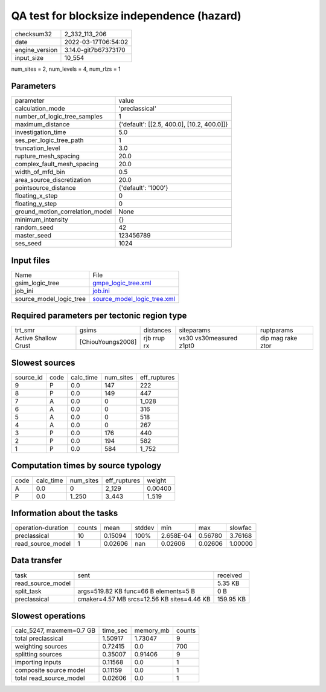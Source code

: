 QA test for blocksize independence (hazard)
===========================================

+----------------+----------------------+
| checksum32     | 2_332_113_206        |
+----------------+----------------------+
| date           | 2022-03-17T06:54:02  |
+----------------+----------------------+
| engine_version | 3.14.0-git7b67373170 |
+----------------+----------------------+
| input_size     | 10_554               |
+----------------+----------------------+

num_sites = 2, num_levels = 4, num_rlzs = 1

Parameters
----------
+---------------------------------+--------------------------------------------+
| parameter                       | value                                      |
+---------------------------------+--------------------------------------------+
| calculation_mode                | 'preclassical'                             |
+---------------------------------+--------------------------------------------+
| number_of_logic_tree_samples    | 1                                          |
+---------------------------------+--------------------------------------------+
| maximum_distance                | {'default': [[2.5, 400.0], [10.2, 400.0]]} |
+---------------------------------+--------------------------------------------+
| investigation_time              | 5.0                                        |
+---------------------------------+--------------------------------------------+
| ses_per_logic_tree_path         | 1                                          |
+---------------------------------+--------------------------------------------+
| truncation_level                | 3.0                                        |
+---------------------------------+--------------------------------------------+
| rupture_mesh_spacing            | 20.0                                       |
+---------------------------------+--------------------------------------------+
| complex_fault_mesh_spacing      | 20.0                                       |
+---------------------------------+--------------------------------------------+
| width_of_mfd_bin                | 0.5                                        |
+---------------------------------+--------------------------------------------+
| area_source_discretization      | 20.0                                       |
+---------------------------------+--------------------------------------------+
| pointsource_distance            | {'default': '1000'}                        |
+---------------------------------+--------------------------------------------+
| floating_x_step                 | 0                                          |
+---------------------------------+--------------------------------------------+
| floating_y_step                 | 0                                          |
+---------------------------------+--------------------------------------------+
| ground_motion_correlation_model | None                                       |
+---------------------------------+--------------------------------------------+
| minimum_intensity               | {}                                         |
+---------------------------------+--------------------------------------------+
| random_seed                     | 42                                         |
+---------------------------------+--------------------------------------------+
| master_seed                     | 123456789                                  |
+---------------------------------+--------------------------------------------+
| ses_seed                        | 1024                                       |
+---------------------------------+--------------------------------------------+

Input files
-----------
+-------------------------+--------------------------------------------------------------+
| Name                    | File                                                         |
+-------------------------+--------------------------------------------------------------+
| gsim_logic_tree         | `gmpe_logic_tree.xml <gmpe_logic_tree.xml>`_                 |
+-------------------------+--------------------------------------------------------------+
| job_ini                 | `job.ini <job.ini>`_                                         |
+-------------------------+--------------------------------------------------------------+
| source_model_logic_tree | `source_model_logic_tree.xml <source_model_logic_tree.xml>`_ |
+-------------------------+--------------------------------------------------------------+

Required parameters per tectonic region type
--------------------------------------------
+----------------------+-------------------+-------------+-------------------------+-------------------+
| trt_smr              | gsims             | distances   | siteparams              | ruptparams        |
+----------------------+-------------------+-------------+-------------------------+-------------------+
| Active Shallow Crust | [ChiouYoungs2008] | rjb rrup rx | vs30 vs30measured z1pt0 | dip mag rake ztor |
+----------------------+-------------------+-------------+-------------------------+-------------------+

Slowest sources
---------------
+-----------+------+-----------+-----------+--------------+
| source_id | code | calc_time | num_sites | eff_ruptures |
+-----------+------+-----------+-----------+--------------+
| 9         | P    | 0.0       | 147       | 222          |
+-----------+------+-----------+-----------+--------------+
| 8         | P    | 0.0       | 149       | 447          |
+-----------+------+-----------+-----------+--------------+
| 7         | A    | 0.0       | 0         | 1_028        |
+-----------+------+-----------+-----------+--------------+
| 6         | A    | 0.0       | 0         | 316          |
+-----------+------+-----------+-----------+--------------+
| 5         | A    | 0.0       | 0         | 518          |
+-----------+------+-----------+-----------+--------------+
| 4         | A    | 0.0       | 0         | 267          |
+-----------+------+-----------+-----------+--------------+
| 3         | P    | 0.0       | 176       | 440          |
+-----------+------+-----------+-----------+--------------+
| 2         | P    | 0.0       | 194       | 582          |
+-----------+------+-----------+-----------+--------------+
| 1         | P    | 0.0       | 584       | 1_752        |
+-----------+------+-----------+-----------+--------------+

Computation times by source typology
------------------------------------
+------+-----------+-----------+--------------+---------+
| code | calc_time | num_sites | eff_ruptures | weight  |
+------+-----------+-----------+--------------+---------+
| A    | 0.0       | 0         | 2_129        | 0.00400 |
+------+-----------+-----------+--------------+---------+
| P    | 0.0       | 1_250     | 3_443        | 1_519   |
+------+-----------+-----------+--------------+---------+

Information about the tasks
---------------------------
+--------------------+--------+---------+--------+-----------+---------+---------+
| operation-duration | counts | mean    | stddev | min       | max     | slowfac |
+--------------------+--------+---------+--------+-----------+---------+---------+
| preclassical       | 10     | 0.15094 | 100%   | 2.658E-04 | 0.56780 | 3.76168 |
+--------------------+--------+---------+--------+-----------+---------+---------+
| read_source_model  | 1      | 0.02606 | nan    | 0.02606   | 0.02606 | 1.00000 |
+--------------------+--------+---------+--------+-----------+---------+---------+

Data transfer
-------------
+-------------------+--------------------------------------------+-----------+
| task              | sent                                       | received  |
+-------------------+--------------------------------------------+-----------+
| read_source_model |                                            | 5.35 KB   |
+-------------------+--------------------------------------------+-----------+
| split_task        | args=519.82 KB func=66 B elements=5 B      | 0 B       |
+-------------------+--------------------------------------------+-----------+
| preclassical      | cmaker=4.57 MB srcs=12.56 KB sites=4.46 KB | 159.95 KB |
+-------------------+--------------------------------------------+-----------+

Slowest operations
------------------
+--------------------------+----------+-----------+--------+
| calc_5247, maxmem=0.7 GB | time_sec | memory_mb | counts |
+--------------------------+----------+-----------+--------+
| total preclassical       | 1.50917  | 1.73047   | 9      |
+--------------------------+----------+-----------+--------+
| weighting sources        | 0.72415  | 0.0       | 700    |
+--------------------------+----------+-----------+--------+
| splitting sources        | 0.35007  | 0.91406   | 9      |
+--------------------------+----------+-----------+--------+
| importing inputs         | 0.11568  | 0.0       | 1      |
+--------------------------+----------+-----------+--------+
| composite source model   | 0.11159  | 0.0       | 1      |
+--------------------------+----------+-----------+--------+
| total read_source_model  | 0.02606  | 0.0       | 1      |
+--------------------------+----------+-----------+--------+